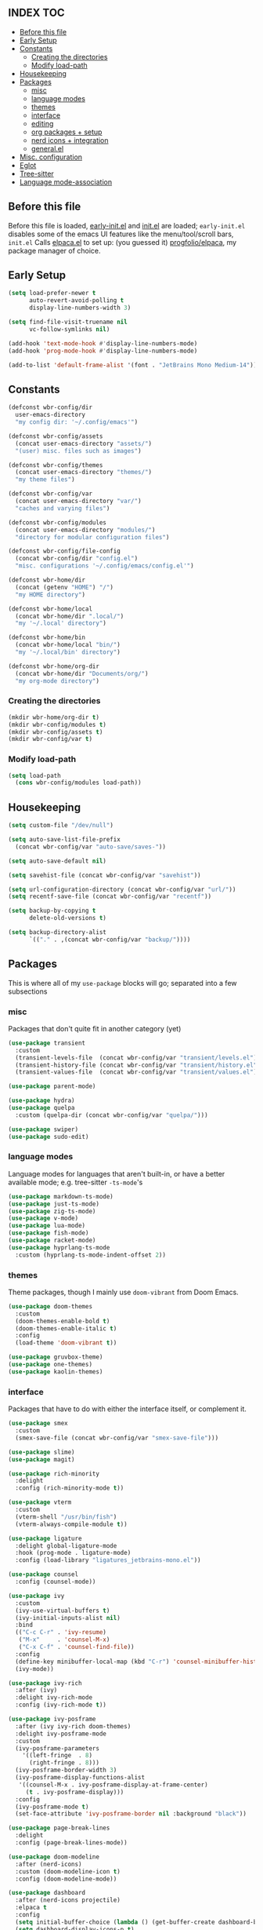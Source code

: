 #+AUTHOR: Will Reed
#+PROPERTY: header-args :tangle configuration.el
#+STARTUP: showeverything
#+OPTIONS: toc:2

** INDEX :TOC:
+ [[#before-this-file][Before this file]]
+ [[#early-setup][Early Setup]]
+ [[#constants][Constants]]
  * [[#creating-the-directories][Creating the directories]]
  * [[#modify-load-path][Modify load-path]]
+ [[#housekeeping][Housekeeping]]
+ [[#packages][Packages]]
  * [[#misc][misc]]
  * [[#language-modes][language modes]]
  * [[#themes][themes]]
  * [[#interface][interface]]
  * [[#editing][editing]]
  * [[#org-packages--setup][org packages + setup]]
  * [[#nerd-icons--integration][nerd icons + integration]]
  * [[#generalel][general.el]]
+ [[#misc-configuration][Misc. configuration]]
+ [[#eglot][Eglot]]
+ [[#tree-sitter][Tree-sitter]]
+ [[#language-mode-association][Language mode-association]]

** Before this file
Before this file is loaded, [[file:./early-init.el][early-init.el]] and [[file:./init.el][init.el]] are loaded;
~early-init.el~ disables some of the emacs UI features like the menu/tool/scroll bars,
~init.el~ Calls [[file:./modules/elpaca.el][elpaca.el]] to set up: (you guessed it) [[https://github.com/progfolio/elpaca][progfolio/elpaca]], my package manager of choice.
** Early Setup
#+BEGIN_SRC emacs-lisp
(setq load-prefer-newer t
      auto-revert-avoid-polling t
      display-line-numbers-width 3)

(setq find-file-visit-truename nil
      vc-follow-symlinks nil)

(add-hook 'text-mode-hook #'display-line-numbers-mode)
(add-hook 'prog-mode-hook #'display-line-numbers-mode)

(add-to-list 'default-frame-alist '(font . "JetBrains Mono Medium-14"))
#+END_SRC

** Constants
#+BEGIN_SRC emacs-lisp
(defconst wbr-config/dir
  user-emacs-directory
  "my config dir: '~/.config/emacs'")

(defconst wbr-config/assets
  (concat user-emacs-directory "assets/")
  "(user) misc. files such as images")

(defconst wbr-config/themes
  (concat user-emacs-directory "themes/")
  "my theme files")

(defconst wbr-config/var
  (concat user-emacs-directory "var/")
  "caches and varying files")

(defconst wbr-config/modules
  (concat user-emacs-directory "modules/")
  "directory for modular configuration files")

(defconst wbr-config/file-config
  (concat wbr-config/dir "config.el")
  "misc. configurations '~/.config/emacs/config.el'")

(defconst wbr-home/dir
  (concat (getenv "HOME") "/")
  "my HOME directory")

(defconst wbr-home/local
  (concat wbr-home/dir ".local/")
  "my '~/.local' directory")

(defconst wbr-home/bin
  (concat wbr-home/local "bin/")
  "my '~/.local/bin' directory")

(defconst wbr-home/org-dir
  (concat wbr-home/dir "Documents/org/")
  "my org-mode directory")
#+END_SRC

*** Creating the directories
#+BEGIN_SRC emacs-lisp
(mkdir wbr-home/org-dir t)
(mkdir wbr-config/modules t)
(mkdir wbr-config/assets t)
(mkdir wbr-config/var t)
#+END_SRC

*** Modify load-path
#+BEGIN_SRC emacs-lisp
(setq load-path
  (cons wbr-config/modules load-path))
#+END_SRC

** Housekeeping
#+BEGIN_SRC emacs-lisp
(setq custom-file "/dev/null")

(setq auto-save-list-file-prefix
  (concat wbr-config/var "auto-save/saves-"))

(setq auto-save-default nil)

(setq savehist-file (concat wbr-config/var "savehist"))

(setq url-configuration-directory (concat wbr-config/var "url/"))
(setq recentf-save-file (concat wbr-config/var "recentf"))

(setq backup-by-copying t
      delete-old-versions t)

(setq backup-directory-alist
      `(("." . ,(concat wbr-config/var "backup/"))))
#+END_SRC

** Packages
This is where all of my ~use-package~ blocks will go; separated into a few subsections
*** misc
Packages that don't quite fit in another category (yet)
#+BEGIN_SRC emacs-lisp
(use-package transient
  :custom
  (transient-levels-file  (concat wbr-config/var "transient/levels.el"))
  (transient-history-file (concat wbr-config/var "transient/history.el"))
  (transient-values-file  (concat wbr-config/var "transient/values.el")))

(use-package parent-mode)

(use-package hydra)
(use-package quelpa
  :custom (quelpa-dir (concat wbr-config/var "quelpa/")))

(use-package swiper)
(use-package sudo-edit)
#+END_SRC

*** language modes
Language modes for languages that aren't built-in, or have a better available mode; e.g. tree-sitter ~-ts-mode~'s
#+BEGIN_SRC emacs-lisp
(use-package markdown-ts-mode)
(use-package just-ts-mode)
(use-package zig-ts-mode)
(use-package v-mode)
(use-package lua-mode)
(use-package fish-mode)
(use-package racket-mode)
(use-package hyprlang-ts-mode
  :custom (hyprlang-ts-mode-indent-offset 2))
#+END_SRC

*** themes
Theme packages, though I mainly use ~doom-vibrant~ from Doom Emacs.
#+BEGIN_SRC emacs-lisp
(use-package doom-themes
  :custom
  (doom-themes-enable-bold t)
  (doom-themes-enable-italic t)
  :config
  (load-theme 'doom-vibrant t))

(use-package gruvbox-theme)
(use-package one-themes)
(use-package kaolin-themes)
#+END_SRC

*** interface
Packages that have to do with either the interface itself, or complement it.
#+BEGIN_SRC emacs-lisp
(use-package smex
  :custom
  (smex-save-file (concat wbr-config/var "smex-save-file")))

(use-package slime)
(use-package magit)

(use-package rich-minority
  :delight
  :config (rich-minority-mode t))

(use-package vterm
  :custom
  (vterm-shell "/usr/bin/fish")
  (vterm-always-compile-module t))

(use-package ligature
  :delight global-ligature-mode
  :hook (prog-mode . ligature-mode)
  :config (load-library "ligatures_jetbrains-mono.el"))

(use-package counsel
  :config (counsel-mode))

(use-package ivy
  :custom
  (ivy-use-virtual-buffers t)
  (ivy-initial-inputs-alist nil)
  :bind
  (("C-c C-r" . 'ivy-resume)
   ("M-x"     . 'counsel-M-x)
   ("C-x C-f" . 'counsel-find-file))
  :config
  (define-key minibuffer-local-map (kbd "C-r") 'counsel-minibuffer-history)
  (ivy-mode))

(use-package ivy-rich
  :after (ivy)
  :delight ivy-rich-mode
  :config (ivy-rich-mode t))

(use-package ivy-posframe
  :after (ivy ivy-rich doom-themes)
  :delight ivy-posframe-mode
  :custom
  (ivy-posframe-parameters
    '((left-fringe  . 8)
      (right-fringe . 8)))
  (ivy-posframe-border-width 3)
  (ivy-posframe-display-functions-alist
   '((counsel-M-x . ivy-posframe-display-at-frame-center)
     (t . ivy-posframe-display)))
  :config
  (ivy-posframe-mode t)
  (set-face-attribute 'ivy-posframe-border nil :background "black"))

(use-package page-break-lines
  :delight
  :config (page-break-lines-mode))

(use-package doom-modeline
  :after (nerd-icons)
  :custom (doom-modeline-icon t)
  :config (doom-modeline-mode))

(use-package dashboard
  :after (nerd-icons projectile)
  :elpaca t
  :config
  (setq initial-buffer-choice (lambda () (get-buffer-create dashboard-buffer-name)))
  (setq dashboard-display-icons-p t)
  (setq dashboard-icon-type 'nerd-icons)
  (setq dashboard-heading-icons t)
  (setq dashboard-set-file-icons t)
  (setq dashboard-items '((recents   . 6)
                          (bookmarks . 3)
                          (projects  . 3)))
  (setq dashboard-modify-heading-icons
        '((recents . "nf-fa-file_text")
          (bookmarks . "nf-fa-bookmark")
          (projects . "nf-fa-folder_tree")))
  (setq dashboard-banner-logo-title "Hey, Will.")
  (setq dashboard-startup-banner (concat wbr-config/assets "emacs.png"))
  (setq dashboard-center-content t)
  (setq dashboard-vertically-center-content t)
  (add-hook 'elpaca-after-init-hook #'dashboard-insert-startupify-lists)
  (add-hook 'elpaca-after-init-hook #'dashboard-initialize)
  (dashboard-setup-startup-hook))

(use-package projectile
  :custom
  (projectile-cache-file (concat wbr-config/var "projectile.cache"))
  (projectile-known-projects-file (concat wbr-config/var "projectile-known-projects.eld"))
  :config
  (define-key projectile-mode-map (kbd "C-c p") 'projectile-command-map)
  (projectile-mode t))

(use-package which-key
  :custom
  (which-key-side-window-location 'bottom)
  (which-key-side-window-slot -10)
  (which-key-side-window-max-height 0.25)
  (which-key-allow-imprecise-window-fit t)
  (which-key-max-description-length 25)
  (which-key-max-display-columns nil)
  (which-key-min-display-lines 6)
  (which-key-idle-delay 0.8)
  :config
  (which-key-mode t))
#+END_SRC

*** editing
Packages that augment text-editing or compliment it.
#+BEGIN_SRC emacs-lisp
(use-package editorconfig
  :delight
  :config (editorconfig-mode t))

(use-package undo-fu
  :config (global-unset-key (kbd "C-z"))
  :bind (("C-z" . 'undo-fu-only-undo)
         ("C-S-z" . 'undo-fu-only-redo)))

(use-package evil
  :after (undo-fu)
  :custom
  (evil-want-keybinding nil)
  (evil-undo-system 'undo-fu)
  :config (evil-mode))

(use-package evil-collection
  :after (evil)
  :config (evil-collection-init))

(use-package evil-surround
  :after (evil)
  :config (global-evil-surround-mode t))

(use-package evil-cleverparens
  :after (evil)
  :hook ((emacs-lisp-mode . evil-cleverparens-mode)
         (lisp-mode       . evil-cleverparens-mode)
         (scheme-mode     . evil-cleverparens-mode)
         (racket-mode     . evil-cleverparens-mode)))

(use-package rainbow-mode
  :delight
  :hook
  ((prog-mode    . rainbow-mode)
   (help-mode    . rainbow-mode)
   (org-mode     . rainbow-mode)))

(use-package rainbow-delimiters
  :delight rainbow-delimiters-mode
  :hook (prog-mode . rainbow-delimiters-mode))

(use-package suggest)

(use-package eros
  :hook (emacs-lisp-mode . eros-mode)
  :config (eros-mode t))

(use-package orderless
  :custom
  (completion-styles '(orderless basic))
  (completion-category-defaults nil)
  (completion-category-overrides '((file (styles partial-completion)))))

(use-package corfu
  :after (orderless)
  :custom
  (corfu-auto t)
  (corfu-quit-no-match t)
  :config (global-corfu-mode))

(use-package vertico
  :after (orderless)
  :config (vertico-mode))

(use-package vertico-posframe
  :config
  (setq vertico-posframe-parameters
    '((left-fringe . 8)
      (right-fringe . 8)))
  (vertico-posframe-mode t))

(use-package highlight-defined
  :delight
  :hook
  ((prog-mode . highlight-defined-mode)
   (help-mode . highlight-defined-mode)))

(use-package highlight-quoted
  :delight
  :hook
  ((prog-mode . highlight-quoted-mode)
   (help-mode . highlight-quoted-mode)))

(use-package highlight-numbers
  :hook (prog-mode . highlight-numbers-mode))

#+END_SRC

*** org packages + setup
Packages for org mode, and org mode specific settings.
#+BEGIN_SRC emacs-lisp
(require 'org)
(require 'org-tempo)
(setq org-directory wbr-home/org-dir
      org-default-notes-file (concat org-directory "notes.org")
      org-agenda-files (list org-directory)
      org-auto-align-tags t
      org-tags-column 0)

(use-package org-modern
  :delight org-modern-mode
  :hook (org-mode . org-modern-mode))

(use-package toc-org)
#+END_SRC

*** nerd icons + integration
I use [[https://github.com/rainstormstudio/nerd-icons.el.git][nerd-icons]] rather than all-the-icons because I find they look and work better.
In addition to the main nerd-icons package, any packages for integrating nerd-icons with
other packages can be found here; e.g. ivy-rich, corfu, dired, ibuffer
#+BEGIN_SRC emacs-lisp
(use-package nerd-icons
  :custom (nerd-icons-font-family "Symbols Nerd Font Mono"))

(use-package nerd-icons-ivy-rich
  :after (ivy-rich)
  :config
  (nerd-icons-ivy-rich-mode t)
  (ivy-rich-mode t))

(use-package nerd-icons-corfu
  :after (corfu)
  :config (add-to-list 'corfu-margin-formatters #'nerd-icons-corfu-formatter))

(use-package nerd-icons-dired
  :delight
  :hook (dired-mode . nerd-icons-dired-mode))

(use-package nerd-icons-ibuffer
  :delight
  :hook (ibuffer-mode . nerd-icons-ibuffer-mode))
#+END_SRC

*** general.el
General.el handles my keybindings, and each entry is given a ~:wk~ field for whick-key integration.
#+BEGIN_SRC emacs-lisp
(use-package general
  :after (evil which-key projectile)
  :config
  (general-evil-setup)
  (general-create-definer wbr/general-keys
    :states '(normal insert visual emacs)
    :keymaps 'override
    :prefix "SPC"
    :global-prefix "M-SPC")

  (wbr/general-keys
    "SPC" '(counsel-M-x     :wk "Better M-x")
    "." '(counsel-find-file :wk "find file")

    "f"   '(:ignore t       :wk "FILES:")
    "f r" '(counsel-recentf :wk "recent")

    "TAB"     '(:ignore t                   :wk "COMMENT:")
    "TAB TAB" '(comment-line                :wk "line")
    "TAB r"   '(comment-or-uncomment-region :wk "region")

    "b"   '(:ignore t        :wk "BUFFER:")
    "b i" '(ibuffer          :wk "ibuffer")
    "b k" '(kill-this-buffer :wk "kill")
    "b n" '(next-buffer      :wk "next")
    "b p" '(previous-buffer  :wk "previous")
    "b c" '(counsel-ibuffer  :wk "counsel-ibuffer")
    "b r" '(revert-buffer    :wk "sync/reload buffer")

    "d"   '(:ignore t                 :wk "DESCRIBE:")
    "d v" '(counsel-describe-variable :wk "variable")
    "d f" '(counsel-describe-function :wk "function")
    "d F" '(counsel-describe-face     :wk "face")
    "d s" '(counsel-describe-symbol   :wk "symbol")

    "w"   '(:ignore t          :wk "WINDOW:")
    "w c" '(evil-window-delete :wk "close")
    "w v" '(evil-window-vsplit :wk "vsplit")
    "w s" '(evil-window-split  :wk "split")

    "w h" '(evil-window-left  :wk "left")
    "w j" '(evil-window-down  :wk "down")
    "w k" '(evil-window-up    :wk "up")
    "w l" '(evil-window-right :wk "right")

    "t"   '(:ignore                   :wk "TOGGLE:")
    "t t" '(toggle-truncate-lines     :wk "truncated lines")
    "t n" '(display-line-numbers-mode :wk "line numbers")

    "e"   '(:ignore t       :wk "EVAL:")
    "e e" '(eval-expression :wk "expression")
    "e r" '(eval-region     :wk "region")
    "e b" '(eval-buffer     :wk "buffer")
    "e l" '(eval-last-sexp  :wk "last S-expression")
    "e f" '(eval-defun      :wk "defun")

    "o"   '(:ignore t              :wk "ORG:")
    "o s" '(tempo-template-org-src :wk "insert source block")
    "o a" '(org-agenda             :wk "agenda")
    "o i" '(org-toggle-item        :wk "toggle item")
    "o x" '(org-export-dispatch    :wk "export dispatch")
    "o b" '(org-babel-tangle       :wk "babel tangle")
    "o t" '(org-todo               :wk "todo")
    "o T" '(org-todo-list          :wk "todo list")

    "l"   '(:ignore t            :wk "LOAD:")
    "l t" '(counsel-load-theme   :wk "theme")
    "l l" '(counsel-load-library :wk "library")
    "l f" '(load-file            :wk "file")

    "p" '(projectile-command-map :wk "projectile")))
#+END_SRC

** Misc. configuration
Generic settings that didn't fit in another section
#+BEGIN_SRC emacs-lisp
(setq dired-kill-when-opening-new-dired-buffer t
      enable-recursive-minibuffers t
      truncate-lines t
      tab-always-indent 'complete
      tab-width 4
      sentence-end-double-space nil
      blink-cursor-mode nil
      pixel-scroll-precision-mode nil
      column-number-mode t
      electric-indent-mode nil
      indent-tabs-mode nil
      recentf-mode t)

(add-hook 'text-mode-hook #'hl-line-mode)
(add-hook 'prog-mode-hook #'hl-line-mode)

(set-fontset-font t nil (font-spec
  :name "Symbols Nerd Font Mono"
  :size 14))

(set-face-attribute 'font-lock-comment-face nil :slant 'italic)
(set-face-attribute 'font-lock-keyword-face nil :slant 'italic)

(set-face-attribute 'font-lock-function-call-face nil
  :weight 'bold
  :underline t)

;; in case counsel breaks
(keymap-global-set "C-x M-x" 'execute-extended-command)
#+END_SRC

** Eglot
Emacs' built-in lsp integration package
#+BEGIN_SRC emacs-lisp
(require 'eglot)
(setq eglot-server-programs (append
  '((markdown-ts-mode   . ("marksman" "server"))
    (bash-ts-mode       . ("bash-language-server" "start"))
    (css-ts-mode        . ("vscode-css-language-server" "--stdio"))
    (js-ts-mode         . ("deno" "lsp"))
    (html-mode          . ("vscode-html-language-server" "--stdio"))
    (json-ts-mode       . ("vscode-json-language-server" "--stdio"))
    (python-ts-mode     . ("pylsp"))
    (c-ts-mode          . ("clangd"))
    (c++-ts-mode        . ("clangd"))
    (go-ts-mode         . ("gopls"))
    (typescript-ts-mode . ("deno" "lsp"))
    (yaml-ts-mode       . ("yaml-language-server" "--stdio"))
    (v-mode             . ("v-analyzer" "--stdio"))
    (rust-ts-mode       . ("rust-analyzer"))
    (fish-mode          . ("fish-lsp" "start"))
    (lua-mode           . ("lua-language-server")))
  eglot-server-programs))
#+END_SRC

** Tree-sitter
Better syntax highlight wherever I can get it.
#+BEGIN_SRC emacs-lisp
(require 'treesit)

(setq treesit-language-source-alist
  '((hyprlang        "https://github.com/tree-sitter-grammars/tree-sitter-hyprlang")
    (c               "https://github.com/tree-sitter/tree-sitter-c")
    (h               "https://github.com/tree-sitter/tree-sitter-c")
    (cpp             "https://github.com/tree-sitter/tree-sitter-cpp")
    (cxx             "https://github.com/tree-sitter/tree-sitter-cpp")
    (hpp             "https://github.com/tree-sitter/tree-sitter-cpp")
    (hxx             "https://github.com/tree-sitter/tree-sitter-cpp")
    (bash            "https://github.com/tree-sitter/tree-sitter-bash")
    (cmake           "https://github.com/uyha/tree-sitter-cmake")
    (css             "https://github.com/tree-sitter/tree-sitter-css")
    (go              "https://github.com/tree-sitter/tree-sitter-go")
    (html            "https://github.com/tree-sitter/tree-sitter-html")
    (javascript      "https://github.com/tree-sitter/tree-sitter-javascript")
    (json            "https://github.com/tree-sitter/tree-sitter-json")
    (make            "https://github.com/alemuller/tree-sitter-make")
    (markdown        "https://github.com/tree-sitter-grammars/tree-sitter-markdown" "split_parser" "tree-sitter-markdown/src")
    (markdown-inline "https://github.com/tree-sitter-grammars/tree-sitter-markdown" "split_parser" "tree-sitter-markdown-inline/src")
    (python          "https://github.com/tree-sitter/tree-sitter-python")
    (toml            "https://github.com/tree-sitter/tree-sitter-toml")
    (tsx             "https://github.com/tree-sitter/tree-sitter-typescript")
    (typescript      "https://github.com/tree-sitter/tree-sitter-typescript")
    (yaml            "https://github.com/ikatyang/tree-sitter-yaml")
    (v               "https://github.com/nedpals/tree-sitter-v")
    (elisp           "https://github.com/wilfred/tree-sitter-elisp")
    (scss            "https://github.com/tree-sitter-grammars/tree-sitter-scss")
    (just            "https://github.com/indianboy42/tree-sitter-just")
    (zig             "https://github.com/maxxnino/tree-sitter-zig")))

(setq treesit-font-lock-level 4
      go-ts-mode-indent-offset 4)
#+END_SRC

** Language mode-association
Where I define all of the modes for their respective language.
#+BEGIN_SRC emacs-lisp
(setq auto-mode-alist (append
  '(("\\.toml\\'"         . toml-ts-mode)
    ("\\.c\\'"            . c-ts-mode)
    ("\\.h\\'"            . c-ts-mode)
    ("\\.cpp\\'"          . c++-ts-mode)
    ("\\.cxx\\'"          . c++-ts-mode)
    ("\\.hpp\\'"          . c++-ts-mode)
    ("\\.hxx\\'"          . c++-ts-mode)
    ("\\.md\\'"           . markdown-ts-mode)
    ("\\.ts\\'"           . typescript-ts-mode)
    ("\\.tsx\\'"          . typescript-ts-mode)
    ("\\.go\\'"           . go-ts-mode)
    ("\\.go\\'"           . go-mod-ts-mode)
    ("\\.js\\'"           . js-ts-mode)
    ("\\.jsx\\'"          . js-ts-mode)
    ("\\.css\\'"          . css-ts-mode)
    ("\\.sh\\'"           . bash-ts-mode)
    ("\\.bash\\'"         . bash-ts-mode)
    ("\\.java\\'"         . java-ts-mode)
    ("\\.json\\'"         . json-ts-mode)
    ("\\.jsonc\\'"        . json-ts-mode)
    ("\\.rb\\'"           . ruby-ts-mode)
    ("\\.rs\\'"           . rust-ts-mode)
    ("\\.yaml\\'"         . yaml-ts-mode)
    ("\\.yml\\'"          . yaml-ts-mode)
    ("\\CMakeList.txt\\'" . cmake-ts-mode)
    ("\\.cmake\\'"        . cmake-ts-mode)
    ("\\.py\\'"           . python-ts-mode)
    ("\\.pyc\\'"          . python-ts-mode)
    ("\\hyprland.conf\\'" . hyprlang-ts-mode)
    ("\\hyprlock.conf\\'" . hyprlang-ts-mode)
    ("\\.fish\\'"         . fish-mode)
    ("\\.rkt\\'"          . racket-mode)
    ("\\.lua\\'"          . lua-mode)
    ("\\.zig\\'"          . zig-ts-mode)
    ("\\.zig.zon\\'"      . zig-ts-mode)
    ("\\.v\\'"            . v-mode)
    ("\\v.mod\\'"         . v-mode)
    ("\\justfile\\'"      . just-ts-mode))
  auto-mode-alist))
#+END_SRC
